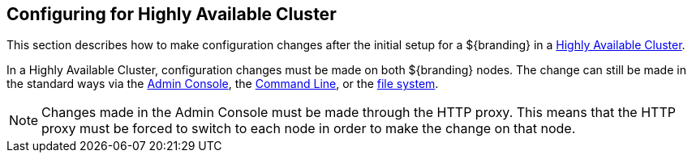 :title: Configuring for Highly Available Cluster
:type: configuration
:status: published
:parent: Special Configurations
:summary: Environment security mitigations.
:order: 04

== Configuring for Highly Available Cluster

This section describes how to make configuration changes after the initial setup for a ${branding} in a <<_high_availability,Highly Available Cluster>>.

In a Highly Available Cluster, configuration changes must be made on both ${branding} nodes.
The change can still be made in the standard ways via the <<_admin_console_tutorial,Admin Console>>,
the <<_console_command_reference,Command Line>>, or the <<_configuration_files, file system>>.

[NOTE]
====
Changes made in the Admin Console must be made through the HTTP proxy.
This means that the HTTP proxy must be forced to switch to each node in order to make the change on that node.
====
